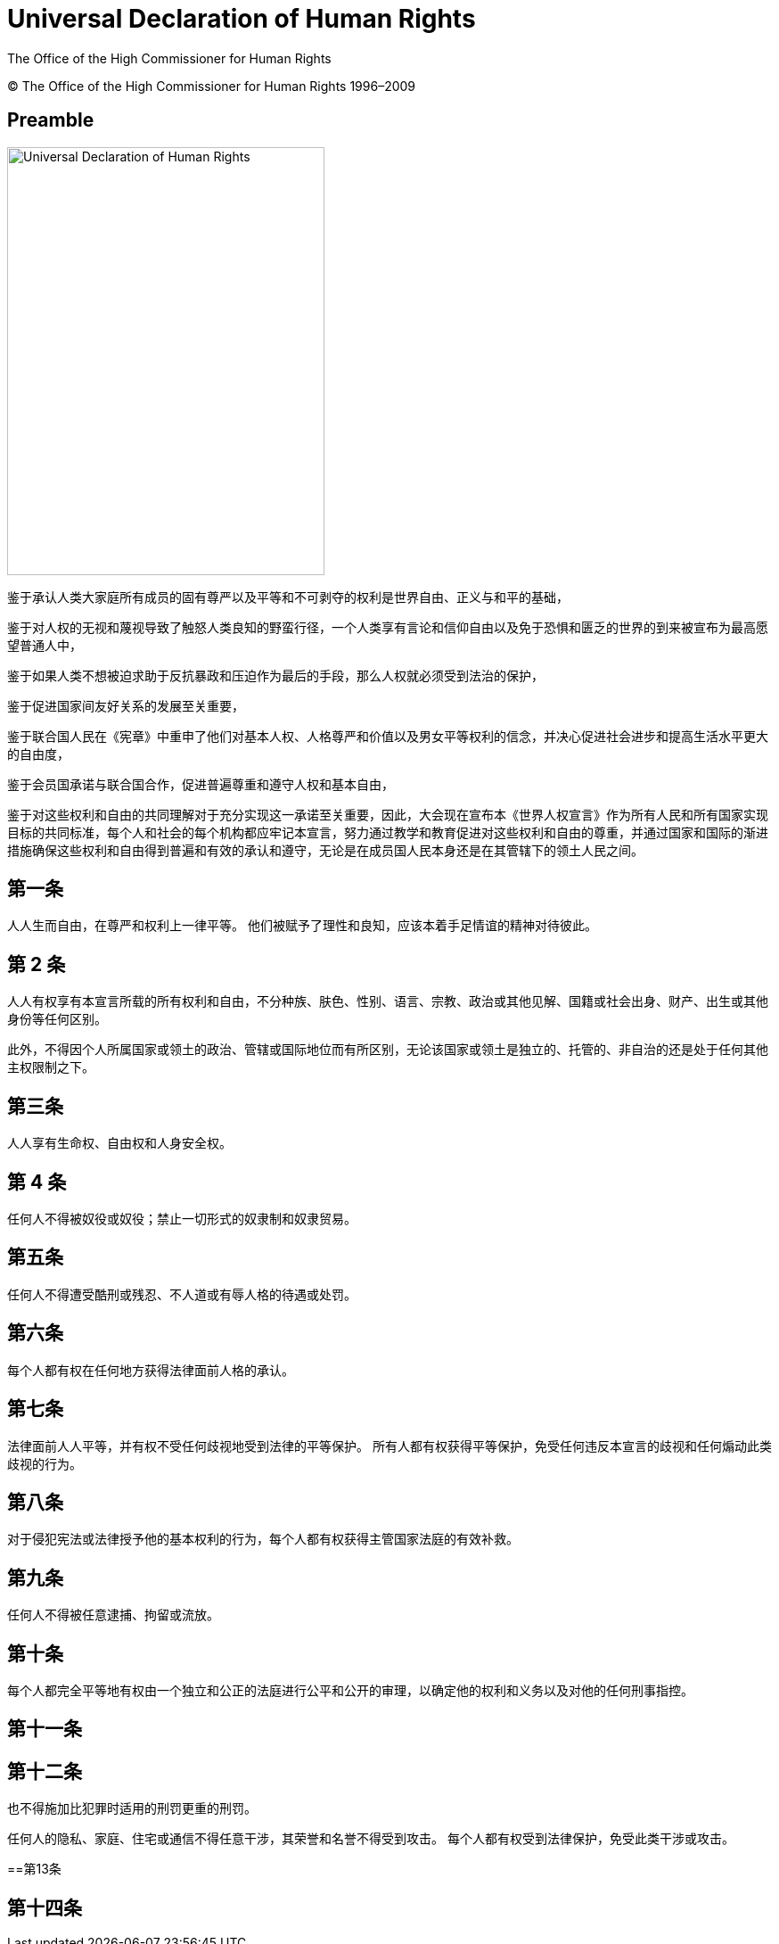 = Universal Declaration of Human Rights
:date: 2021-09-20
:copyright: © The Office of the High Commissioner for Human Rights 1996–2009
:description: Universal Declaration of Human Rights
:author: The Office of the High Commissioner for Human Rights
:keywords: "Human rights", "United Nations", udhr
:sectnumlevels: 0
:lang: en
:page-lang: {lang}
:page-image: udhr.svg

{copyright}

[abstract]
== Preamble

image::en@i18n-v2:ROOT:udhr.svg[Universal Declaration of Human Rights,356,480,float="left"]

鉴于承认人类大家庭所有成员的固有尊严以及平等和不可剥夺的权利是世界自由、正义与和平的基础，

鉴于对人权的无视和蔑视导致了触怒人类良知的野蛮行径，一个人类享有言论和信仰自由以及免于恐惧和匮乏的世界的到来被宣布为最高愿望普通人中，

鉴于如果人类不想被迫求助于反抗暴政和压迫作为最后的手段，那么人权就必须受到法治的保护，

鉴于促进国家间友好关系的发展至关重要，

鉴于联合国人民在《宪章》中重申了他们对基本人权、人格尊严和价值以及男女平等权利的信念，并决心促进社会进步和提高生活水平更大的自由度，

鉴于会员国承诺与联合国合作，促进普遍尊重和遵守人权和基本自由，

鉴于对这些权利和自由的共同理解对于充分实现这一承诺至关重要，因此，大会现在宣布本《世界人权宣言》作为所有人民和所有国家实现目标的共同标准，每个人和社会的每个机构都应牢记本宣言，努力通过教学和教育促进对这些权利和自由的尊重，并通过国家和国际的渐进措施确保这些权利和自由得到普遍和有效的承认和遵守，无论是在成员国人民本身还是在其管辖下的领土人民之间。

== 第一条

人人生而自由，在尊严和权利上一律平等。
他们被赋予了理性和良知，应该本着手足情谊的精神对待彼此。

== 第 2 条

人人有权享有本宣言所载的所有权利和自由，不分种族、肤色、性别、语言、宗教、政治或其他见解、国籍或社会出身、财产、出生或其他身份等任何区别。

此外，不得因个人所属国家或领土的政治、管辖或国际地位而有所区别，无论该国家或领土是独立的、托管的、非自治的还是处于任何其他主权限制之下。

== 第三条

人人享有生命权、自由权和人身安全权。

== 第 4 条

任何人不得被奴役或奴役；禁止一切形式的奴隶制和奴隶贸易。

== 第五条

任何人不得遭受酷刑或残忍、不人道或有辱人格的待遇或处罚。

== 第六条

每个人都有权在任何地方获得法律面前人格的承认。

== 第七条

法律面前人人平等，并有权不受任何歧视地受到法律的平等保护。
所有人都有权获得平等保护，免受任何违反本宣言的歧视和任何煽动此类歧视的行为。

== 第八条

对于侵犯宪法或法律授予他的基本权利的行为，每个人都有权获得主管国家法庭的有效补救。

== 第九条

任何人不得被任意逮捕、拘留或流放。

== 第十条

每个人都完全平等地有权由一个独立和公正的法庭进行公平和公开的审理，以确定他的权利和义务以及对他的任何刑事指控。

== 第十一条

.任何被控犯有刑事罪的人都有权被推定为无罪，直到在公开审判中依法证明他有罪，而他在公开审判中获得了辩护所必需的一切保障。
.任何人不得因在犯罪时根据国家或国际法不构成刑事犯罪的任何作为或不作为而被判有罪。
.也不得施加比犯罪时适用的刑罚更重的刑罚。

== 第十二条

任何人的隐私、家庭、住宅或通信不得任意干涉，其荣誉和名誉不得受到攻击。
每个人都有权受到法律保护，免受此类干涉或攻击。

==第13条

.每个人都有权在每个国家的边界​​内自由迁徙和居住。
.每个人都有权离开任何国家，包括他自己的国家，并有权返回他的国家。

== 第十四条

.每个人都有权在其他国家寻求和享受庇护以免受迫害。
